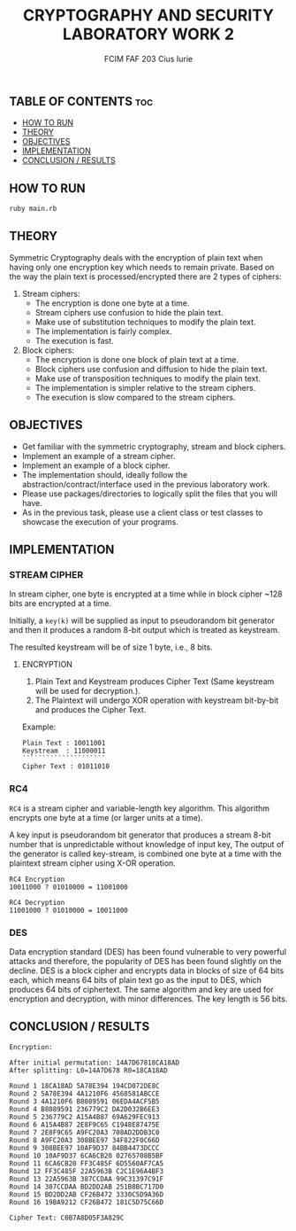 #+TITLE: CRYPTOGRAPHY AND SECURITY LABORATORY WORK 2
#+AUTHOR: FCIM FAF 203 Cius Iurie
#+OPTIONS: toc:2

** TABLE OF CONTENTS :toc:
- [[#how-to-run-1][HOW TO RUN]]
- [[#theory-1][THEORY]]
- [[#objectives-1][OBJECTIVES]]
- [[#implementation-1][IMPLEMENTATION]]
- [[#conclusion--results-1][CONCLUSION / RESULTS]]

** HOW TO RUN

#+begin_src bash
ruby main.rb
#+end_src

** THEORY

Symmetric Cryptography deals with the encryption of plain text when having only one encryption key which needs to remain private. Based on the way the plain text is processed/encrypted there are 2 types of ciphers:

1. Stream ciphers:
    - The encryption is done one byte at a time.
    - Stream ciphers use confusion to hide the plain text.
    - Make use of substitution techniques to modify the plain text.
    - The implementation is fairly complex.
    - The execution is fast.
2. Block ciphers:
    - The encryption is done one block of plain text at a time.
    - Block ciphers use confusion and diffusion to hide the plain text.
    - Make use of transposition techniques to modify the plain text.
    - The implementation is simpler relative to the stream ciphers.
    - The execution is slow compared to the stream ciphers.

** OBJECTIVES

- Get familiar with the symmetric cryptography, stream and block ciphers.
- Implement an example of a stream cipher.
- Implement an example of a block cipher.
- The implementation should, ideally follow the abstraction/contract/interface used in the previous laboratory work.
- Please use packages/directories to logically split the files that you will have.
- As in the previous task, please use a client class or test classes to showcase the execution of your programs.

** IMPLEMENTATION

*** STREAM CIPHER

In stream cipher, one byte is encrypted at a time while in block cipher ~128 bits are encrypted at a time.

Initially, a =key(k)= will be supplied as input to pseudorandom bit generator and then it produces a random 8-bit output which is treated as keystream.

The resulted keystream will be of size 1 byte, i.e., 8 bits.

**** ENCRYPTION

1. Plain Text and Keystream produces Cipher Text (Same keystream will be used for decryption.).
2. The Plaintext will undergo XOR operation with keystream bit-by-bit and produces the Cipher Text.

Example:

#+begin_example
Plain Text : 10011001
Keystream  : 11000011
`````````````````````
Cipher Text : 01011010
#+end_example

*** RC4

=RC4= is a stream cipher and variable-length key algorithm. This algorithm encrypts one byte at a time (or larger units at a time).

A key input is pseudorandom bit generator that produces a stream 8-bit number that is unpredictable without knowledge of input key, The output of the generator is called key-stream, is combined one byte at a time with the plaintext stream cipher using X-OR operation.

#+begin_example
RC4 Encryption
10011000 ? 01010000 = 11001000

RC4 Decryption
11001000 ? 01010000 = 10011000
#+end_example

*** DES

Data encryption standard (DES) has been found vulnerable to very powerful attacks and therefore, the popularity of DES has been found slightly on the decline. DES is a block cipher and encrypts data in blocks of size of 64 bits each, which means 64 bits of plain text go as the input to DES, which produces 64 bits of ciphertext. The same algorithm and key are used for encryption and decryption, with minor differences. The key length is 56 bits.

** CONCLUSION / RESULTS

#+begin_example
Encryption:

After initial permutation: 14A7D67818CA18AD
After splitting: L0=14A7D678 R0=18CA18AD

Round 1 18CA18AD 5A78E394 194CD072DE8C
Round 2 5A78E394 4A1210F6 4568581ABCCE
Round 3 4A1210F6 B8089591 06EDA4ACF5B5
Round 4 B8089591 236779C2 DA2D032B6EE3
Round 5 236779C2 A15A4B87 69A629FEC913
Round 6 A15A4B87 2E8F9C65 C1948E87475E
Round 7 2E8F9C65 A9FC20A3 708AD2DDB3C0
Round 8 A9FC20A3 308BEE97 34F822F0C66D
Round 9 308BEE97 10AF9D37 84BB4473DCCC
Round 10 10AF9D37 6CA6CB20 02765708B5BF
Round 11 6CA6CB20 FF3C485F 6D5560AF7CA5
Round 12 FF3C485F 22A5963B C2C1E96A4BF3
Round 13 22A5963B 387CCDAA 99C31397C91F
Round 14 387CCDAA BD2DD2AB 251B8BC717D0
Round 15 BD2DD2AB CF26B472 3330C5D9A36D
Round 16 19BA9212 CF26B472 181C5D75C66D

Cipher Text: C0B7A8D05F3A829C
#+end_example